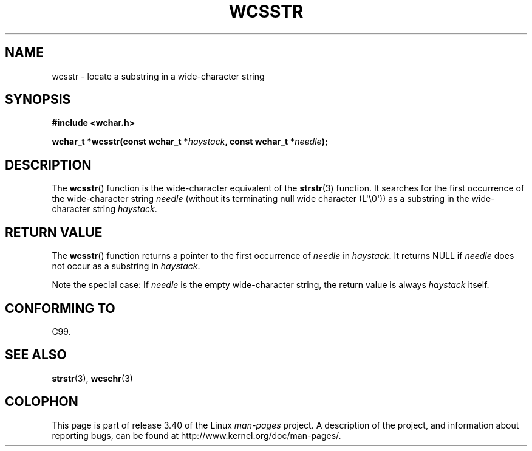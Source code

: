 .\" Copyright (c) Bruno Haible <haible@clisp.cons.org>
.\"
.\" This is free documentation; you can redistribute it and/or
.\" modify it under the terms of the GNU General Public License as
.\" published by the Free Software Foundation; either version 2 of
.\" the License, or (at your option) any later version.
.\"
.\" References consulted:
.\"   GNU glibc-2 source code and manual
.\"   Dinkumware C library reference http://www.dinkumware.com/
.\"   OpenGroup's Single UNIX specification http://www.UNIX-systems.org/online.html
.\"   ISO/IEC 9899:1999
.\"
.TH WCSSTR 3  2011-09-28 "GNU" "Linux Programmer's Manual"
.SH NAME
wcsstr \- locate a substring in a wide-character string
.SH SYNOPSIS
.nf
.B #include <wchar.h>
.sp
.BI "wchar_t *wcsstr(const wchar_t *" haystack ", const wchar_t *" needle );
.fi
.SH DESCRIPTION
The
.BR wcsstr ()
function is the wide-character equivalent of the
.BR strstr (3)
function.
It searches for the first occurrence of the wide-character string
\fIneedle\fP (without its terminating null wide character (L\(aq\\0\(aq))
as a substring in the wide-character string \fIhaystack\fP.
.SH "RETURN VALUE"
The
.BR wcsstr ()
function returns a pointer to the first occurrence of
\fIneedle\fP in \fIhaystack\fP.
It returns NULL if \fIneedle\fP does not occur
as a substring in \fIhaystack\fP.
.PP
Note the special case:
If \fIneedle\fP is the empty wide-character string,
the return value is always \fIhaystack\fP itself.
.SH "CONFORMING TO"
C99.
.SH "SEE ALSO"
.BR strstr (3),
.BR wcschr (3)
.SH COLOPHON
This page is part of release 3.40 of the Linux
.I man-pages
project.
A description of the project,
and information about reporting bugs,
can be found at
http://www.kernel.org/doc/man-pages/.
